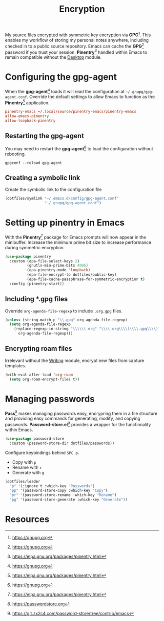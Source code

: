 #+TITLE: Encryption
#+AUTHOR: Christopher James Hayward
#+EMAIL: chris@chrishayward.xyz

#+PROPERTY: header-args:emacs-lisp :tangle encryption.el :comments org
#+PROPERTY: header-args:shell      :tangle no
#+PROPERTY: header-args            :results silent :eval no-export :comments org

#+OPTIONS: num:nil toc:nil todo:nil tasks:nil tags:nil
#+OPTIONS: skip:nil author:nil email:nil creator:nil timestamp:nil

My source files encrypted with symmetric key encryption via *GPG*[fn:1]. This enables my workflow of storing my personal notes anywhere, including checked in to a public source repository. Emacs can cache the *GPG*[fn:1] password if you trust your session. *Pinentry*[fn:2] handled within Emacs to remain compatible without the [[file:desktop.org][Desktop]] module.

* Configuring the gpg-agent
:PROPERTIES:
:header-args: :tangle ../config/gpg-agent.conf
:END:

When the *gpg-agent*[fn:1] loads it will read the configuration at ~~/.gnupg/gpg-agent.conf~. Override the default settings to allow Emacs to function as the *Pinentry*[fn:2] application.

#+begin_src conf
pinentry-emacs ~/.local/source/pinentry-emacs/pinentry-emacs
allow-emacs-pinentry
allow-loopback-pinentry
#+end_src

** Restarting the gpg-agent

You may need to restart the *gpg-agent*[fn:1] to load the configuration without rebooting.

#+begin_src shell
gpgconf --reload gpg-agent
#+end_src

** Creating a symbolic link

Create the symbolic link to the configuration file 

#+begin_src emacs-lisp
(dotfiles/symlink "~/.emacs.d/config/gpg-agent.conf"
                  "~/.gnupg/gpg-agent.conf")
#+end_src

* Setting up pinentry in Emacs

With the *Pinentry*[fn:2] package for Emacs prompts will now appear in the minibuffer. Increase the minimum prime bit size to increase performance during symmetric encryption.

#+begin_src emacs-lisp
(use-package pinentry
  :custom (epa-file-select-keys 2)
          (gnutls-min-prime-bits 4096)
          (epa-pinentry-mode 'loopback)
          (epa-file-encrypt-to dotfiles/public-key)
          (epa-file-cache-passphrase-for-symmetric-encryption t)
  :config (pinentry-start))
#+end_src

** Including *.gpg files

Override ~org-agenda-file-regexp~ to include =.org.gpg= files.

#+begin_src emacs-lisp
(unless (string-match-p "\\.gpg" org-agenda-file-regexp)
  (setq org-agenda-file-regexp
    (replace-regexp-in-string "\\\\\\.org" "\\\\.org\\\\(\\\\.gpg\\\\)?"
      org-agenda-file-regexp)))
#+end_src

** Encrypting roam files

Irrelevant without the [[file:writing.org][Writing]] module, encrypt new files from capture templates.

#+begin_src emacs-lisp
(with-eval-after-load 'org-roam
  (setq org-roam-encrypt-files t))
#+end_src

* Managing passwords

*Pass*[fn:3] makes managing passwords easy, encrypring them in a file structure and providing easy commands for generating, modify, and copying passwords. *Password-store.el*[fn:4] provides a wrapper for the functionality within Emacs.

#+begin_src emacs-lisp
(use-package password-store
  :custom (password-store-dir dotfiles/passwords))
#+end_src

Configure keybindings behind =SPC p=.

+ Copy with =p=
+ Rename with =r=
+ Generate with =g=

#+begin_src emacs-lisp
(dotfiles/leader
  "p" '(:ignore t :which-key "Passwords")
  "pp" '(password-store-copy :which-key "Copy")
  "pr" '(password-store-rename :which-key "Rename")
  "pg" '(password-store-generate :which-key "Generate"))
#+end_src

* Resources

[fn:1] https://gnupg.org
[fn:2] https://elpa.gnu.org/packages/pinentry.html
[fn:3] https://passwordstore.org
[fn:4] https://git.zx2c4.com/password-store/tree/contrib/emacs
